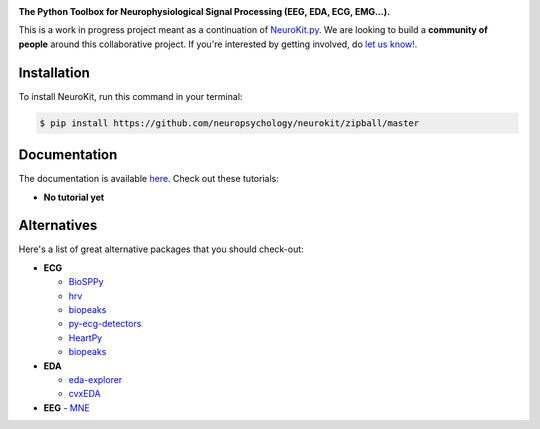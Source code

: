 .. image:: https://raw.github.com/neuropsychology/NeuroKit/master/docs/img/banner.png

.. image:: https://img.shields.io/pypi/v/neurokit2.svg
        :target: https://pypi.python.org/pypi/neurokit2

.. image:: https://img.shields.io/travis/neuropsychology/NeuroKit.svg
        :target: https://travis-ci.org/neuropsychology/NeuroKit

.. image:: https://codecov.io/gh/neuropsychology/NeuroKit/branch/master/graph/badge.svg
        :target: https://codecov.io/gh/neuropsychology/NeuroKit
  
.. image:: https://img.shields.io/pypi/dm/neurokit2
        :target: https://pypi.python.org/pypi/neurokit2

.. image:: https://readthedocs.org/projects/neurokit2/badge/?version=latest
        :target: https://neurokit2.readthedocs.io/en/latest/?badge=latest
        :alt: Documentation Status


**The Python Toolbox for Neurophysiological Signal Processing (EEG, EDA, ECG, EMG...).**

This is a work in progress project meant as a continuation of `NeuroKit.py <https://github.com/neuropsychology/NeuroKit.py>`_. We are looking to build a **community of people** around this collaborative project. If you're interested by getting involved, do `let us know! <https://github.com/neuropsychology/NeuroKit/issues/3>`_.


Installation
------------

To install NeuroKit, run this command in your terminal:

.. code-block:: console

    $ pip install https://github.com/neuropsychology/neurokit/zipball/master


Documentation
--------------

The documentation is available `here <https://neurokit2.readthedocs.io/en/latest>`_. Check out these tutorials:

- **No tutorial yet**


Alternatives
-------------

Here's a list of great alternative packages that you should check-out:

- **ECG**

  - `BioSPPy <https://github.com/PIA-Group/BioSPPy>`_
  - `hrv <https://github.com/rhenanbartels/hrv>`_
  - `biopeaks <https://github.com/JohnDoenut/biopeaks>`_
  - `py-ecg-detectors <https://github.com/berndporr/py-ecg-detectors>`_
  - `HeartPy <https://github.com/paulvangentcom/heartrate_analysis_python>`_
  - `biopeaks <https://github.com/JohnDoenut/biopeaks>`_

- **EDA**

  - `eda-explorer <https://github.com/MITMediaLabAffectiveComputing/eda-explorer>`_
  - `cvxEDA <https://github.com/lciti/cvxEDA>`_

- **EEG**
  - `MNE <https://github.com/mne-tools/mne-python>`_